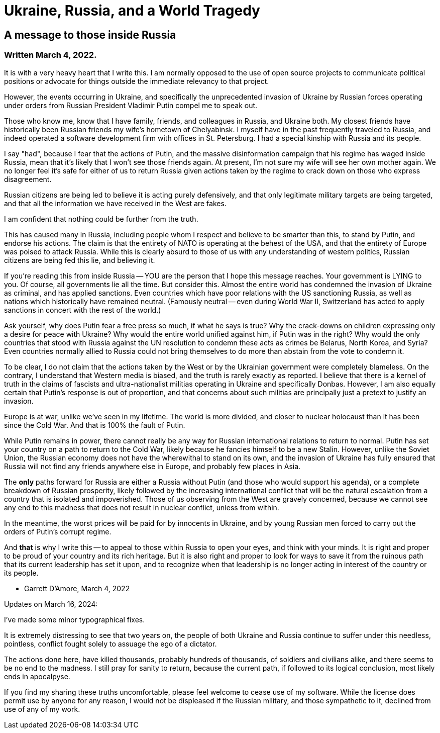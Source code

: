 # Ukraine, Russia, and a World Tragedy

## A message to those inside Russia

### Written March 4, 2022.

It is with a very heavy heart that I write this.  I am normally opposed to the use of open source
projects to communicate political positions or advocate for things outside the immediate relevancy
to that project.

However, the events occurring in Ukraine, and specifically the unprecedented invasion of Ukraine by
Russian forces operating under orders from Russian President Vladimir Putin compel me to speak out.

Those who know me, know that I have family, friends, and colleagues in Russia, and Ukraine both.  My closest friends
have historically been Russian friends my wife's hometown of Chelyabinsk.  I myself have in the past
frequently traveled to Russia, and indeed operated a software development firm with offices in St. Petersburg.
I had a special kinship with Russia and its people.

I say "had", because I fear that the actions of Putin, and the massive disinformation campaign that his regime
has waged inside Russia, mean that it's likely that I won't see those friends again.  At present, I'm not sure
my wife will see her own mother again.  We no longer feel it's safe for either of us to return Russia given
actions taken by the regime to crack down on those who express disagreement.

Russian citizens are being led to believe it is acting purely defensively, and that only legitimate military
targets are being targeted, and that all the information we have received in the West are fakes.

I am confident that nothing could be further from the truth.

This has caused many in Russia, including people whom I respect and believe to be smarter than this, to
stand by Putin, and endorse his actions. The claim is that the entirety of NATO is operating at the behest
of the USA, and that the entirety of Europe was poised to attack Russia. While this is clearly absurd to those
of us with any understanding of western politics, Russian citizens are being fed this lie, and believing it.

If you're reading this from inside Russia -- YOU are the person that I hope this message reaches.  Your
government is LYING to you.  Of course, all governments lie all the time.  But consider this.  Almost the
entire world has condemned the invasion of Ukraine as criminal, and has applied sanctions.  Even countries
which have poor relations with the US sanctioning Russia, as well as nations which historically have remained
neutral.  (Famously neutral -- even during World War II, Switzerland has acted to apply sanctions in
concert with the rest of the world.)

Ask yourself, why does Putin fear a free press so much, if what he says is true?  Why the crack-downs on
children expressing only a desire for peace with Ukraine?  Why would the entire world unified against him,
if Putin was in the right?  Why would the only countries that stood with Russia against
the UN resolution to condemn these acts as crimes be Belarus, North Korea, and Syria?  Even countries normally
allied to Russia could not bring themselves to do more than abstain from the vote to condemn it.

To be clear, I do not claim that the actions taken by the West or by the Ukrainian government were completely
blameless.  On the contrary, I understand that Western media is biased, and the truth is rarely exactly
as reported.  I believe that there is a kernel of truth in the claims of fascists and ultra-nationalist
militias operating in Ukraine and specifically Donbas.  However, I am also equally certain that Putin's
response is out of proportion, and that concerns about such militias are principally just a pretext to justify
an invasion.

Europe is at war, unlike we've seen in my lifetime.  The world is more divided, and closer to nuclear holocaust
than it has been since the Cold War. And that is 100% the fault of Putin.

While Putin remains in power, there cannot really be any way for Russian international relations to return
to normal. Putin has set your country on a path to return to the Cold War, likely because he fancies himself
to be a new Stalin.  However, unlike the Soviet Union, the Russian economy does not have the wherewithal to
stand on its own, and the invasion of Ukraine has fully ensured that Russia will not find any friends anywhere
else in Europe, and probably few places in Asia.

The *only* paths forward for Russia are either a Russia without Putin (and those who would support his agenda),
or a complete breakdown of Russian prosperity, likely followed by the increasing international conflict that will
be the natural escalation from a country that is isolated and impoverished. Those of us observing from the West are
gravely concerned, because we cannot see any end to this madness that does not result in nuclear conflict,
unless from within.

In the meantime, the worst prices will be paid for by innocents in Ukraine, and by young Russian men
forced to carry out the orders of Putin's corrupt regime.

And *that* is why I write this -- to appeal to those within Russia to open your eyes, and think with
your minds.  It is right and proper to be proud of your country and its rich heritage.  But it is also
right and proper to look for ways to save it from the ruinous path that its current leadership has set it upon,
and to recognize when that leadership is no longer acting in interest of the country or its people.

  - Garrett D'Amore, March 4, 2022

Updates on March 16, 2024:

I've made some minor typographical fixes.

It is extremely distressing to see that two years on, the
people of both Ukraine and Russia continue to suffer under this needless, pointless, conflict fought solely to assuage
the ego of a dictator.

The actions done here, have killed thousands, probably hundreds of thousands, of soldiers and civilians alike, and there seems to be no end to the madness.  I still pray for sanity to return, because the current path, if followed
to its logical conclusion, most likely ends in apocalpyse.

If you find my sharing these truths uncomfortable, please feel welcome to cease use of my software.  While the license does permit use by anyone for any reason, I would not be displeased if the Russian military, and those sympathetic to it, declined from use of any of my work.
